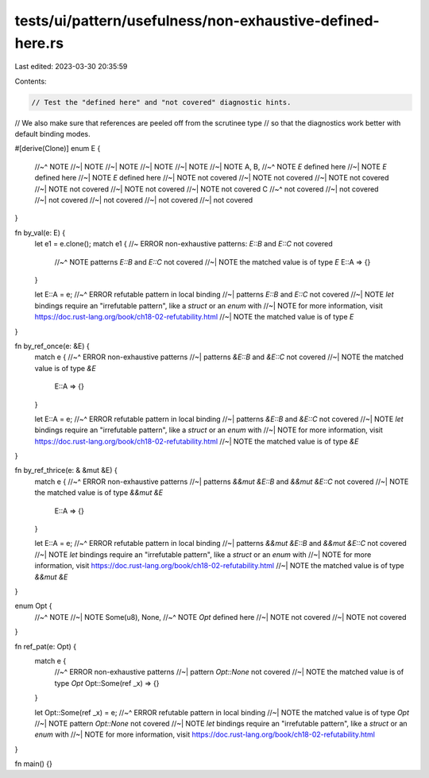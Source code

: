 tests/ui/pattern/usefulness/non-exhaustive-defined-here.rs
==========================================================

Last edited: 2023-03-30 20:35:59

Contents:

.. code-block:: rs

    // Test the "defined here" and "not covered" diagnostic hints.
// We also make sure that references are peeled off from the scrutinee type
// so that the diagnostics work better with default binding modes.

#[derive(Clone)]
enum E {
    //~^ NOTE
    //~| NOTE
    //~| NOTE
    //~| NOTE
    //~| NOTE
    //~| NOTE
    A,
    B,
    //~^ NOTE `E` defined here
    //~| NOTE `E` defined here
    //~| NOTE `E` defined here
    //~| NOTE  not covered
    //~| NOTE  not covered
    //~| NOTE  not covered
    //~| NOTE  not covered
    //~| NOTE  not covered
    //~| NOTE  not covered
    C
    //~^ not covered
    //~| not covered
    //~| not covered
    //~| not covered
    //~| not covered
    //~| not covered
}

fn by_val(e: E) {
    let e1 = e.clone();
    match e1 { //~ ERROR non-exhaustive patterns: `E::B` and `E::C` not covered
        //~^ NOTE patterns `E::B` and `E::C` not covered
        //~| NOTE the matched value is of type `E`
        E::A => {}
    }

    let E::A = e;
    //~^ ERROR refutable pattern in local binding
    //~| patterns `E::B` and `E::C` not covered
    //~| NOTE `let` bindings require an "irrefutable pattern", like a `struct` or an `enum` with
    //~| NOTE for more information, visit https://doc.rust-lang.org/book/ch18-02-refutability.html
    //~| NOTE the matched value is of type `E`
}

fn by_ref_once(e: &E) {
    match e {
    //~^ ERROR non-exhaustive patterns
    //~| patterns `&E::B` and `&E::C` not covered
    //~| NOTE the matched value is of type `&E`
        E::A => {}
    }

    let E::A = e;
    //~^ ERROR refutable pattern in local binding
    //~| patterns `&E::B` and `&E::C` not covered
    //~| NOTE `let` bindings require an "irrefutable pattern", like a `struct` or an `enum` with
    //~| NOTE for more information, visit https://doc.rust-lang.org/book/ch18-02-refutability.html
    //~| NOTE the matched value is of type `&E`
}

fn by_ref_thrice(e: & &mut &E) {
    match e {
    //~^ ERROR non-exhaustive patterns
    //~| patterns `&&mut &E::B` and `&&mut &E::C` not covered
    //~| NOTE the matched value is of type `&&mut &E`
        E::A => {}
    }

    let E::A = e;
    //~^ ERROR refutable pattern in local binding
    //~| patterns `&&mut &E::B` and `&&mut &E::C` not covered
    //~| NOTE `let` bindings require an "irrefutable pattern", like a `struct` or an `enum` with
    //~| NOTE for more information, visit https://doc.rust-lang.org/book/ch18-02-refutability.html
    //~| NOTE the matched value is of type `&&mut &E`
}

enum Opt {
    //~^ NOTE
    //~| NOTE
    Some(u8),
    None,
    //~^ NOTE `Opt` defined here
    //~| NOTE not covered
    //~| NOTE not covered
}

fn ref_pat(e: Opt) {
    match e {
        //~^ ERROR non-exhaustive patterns
        //~| pattern `Opt::None` not covered
        //~| NOTE the matched value is of type `Opt`
        Opt::Some(ref _x) => {}
    }

    let Opt::Some(ref _x) = e;
    //~^ ERROR refutable pattern in local binding
    //~| NOTE the matched value is of type `Opt`
    //~| NOTE pattern `Opt::None` not covered
    //~| NOTE `let` bindings require an "irrefutable pattern", like a `struct` or an `enum` with
    //~| NOTE for more information, visit https://doc.rust-lang.org/book/ch18-02-refutability.html
}

fn main() {}


